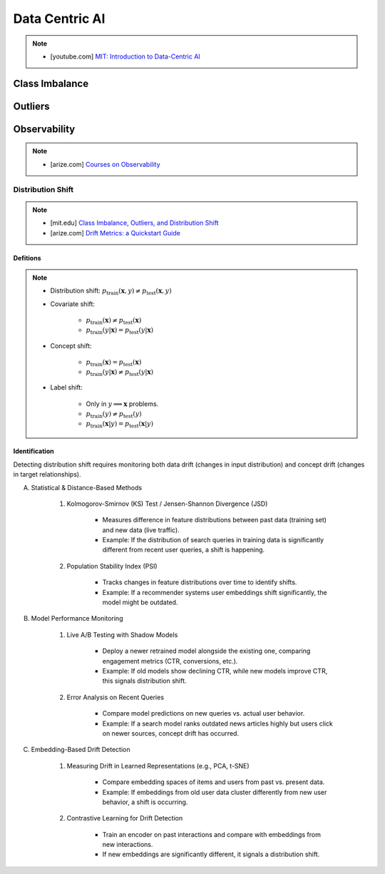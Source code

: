 ###################################################################################
Data Centric AI
###################################################################################
.. note::
	* [youtube.com] `MIT: Introduction to Data-Centric AI <https://www.youtube.com/watch?v=ayzOzZGHZy4&list=PLnSYPjg2dHQKdig0vVbN-ZnEU0yNJ1mo5>`_

***********************************************************************************
Class Imbalance
***********************************************************************************
***********************************************************************************
Outliers
***********************************************************************************
***********************************************************************************
Observability
***********************************************************************************
.. note::

	* [arize.com] `Courses on Observability <https://courses.arize.com/courses/>`_

Distribution Shift
====================================================================================
.. note::
	* [mit.edu] `Class Imbalance, Outliers, and Distribution Shift <https://dcai.csail.mit.edu/2024/imbalance-outliers-shift/>`_	
	* [arize.com] `Drift Metrics: a Quickstart Guide <https://arize.com/blog-course/drift/>`_

Defitions
-------------------------------------------------------------------------------------
.. note::
	* Distribution shift: :math:`p_{\text{train}}(\mathbf{x},y)\neq p_{\text{test}}(\mathbf{x},y)`
	* Covariate shift: 

		* :math:`p_{\text{train}}(\mathbf{x})\neq p_{\text{test}}(\mathbf{x})`
		* :math:`p_{\text{train}}(y|\mathbf{x})=p_{\text{test}}(y|\mathbf{x})`
	* Concept shift:

		* :math:`p_{\text{train}}(\mathbf{x})=p_{\text{test}}(\mathbf{x})`
		* :math:`p_{\text{train}}(y|\mathbf{x})\neq p_{\text{test}}(y|\mathbf{x})`
	* Label shift:

		* Only in :math:`y\implies\mathbf{x}` problems.
		* :math:`p_{\text{train}}(y)\neq p_{\text{test}}(y)`
		* :math:`p_{\text{train}}(\mathbf{x}|y)=p_{\text{test}}(\mathbf{x}|y)`

Identification 
-------------------------------------------------------------------------------------
Detecting distribution shift requires monitoring both data drift (changes in input distribution) and concept drift (changes in target relationships).  

(A) Statistical & Distance-Based Methods  

	#. Kolmogorov-Smirnov (KS) Test / Jensen-Shannon Divergence (JSD)  
	
		- Measures difference in feature distributions between past data (training set) and new data (live traffic).  
		- Example: If the distribution of search queries in training data is significantly different from recent user queries, a shift is happening.  

	#. Population Stability Index (PSI)  
	
		- Tracks changes in feature distributions over time to identify shifts.  
		- Example: If a recommender systems user embeddings shift significantly, the model might be outdated.  

(B) Model Performance Monitoring  

	#. Live A/B Testing with Shadow Models  
	
		- Deploy a newer retrained model alongside the existing one, comparing engagement metrics (CTR, conversions, etc.).  
		- Example: If old models show declining CTR, while new models improve CTR, this signals distribution shift.  

	#. Error Analysis on Recent Queries  
	
		- Compare model predictions on new queries vs. actual user behavior.  
		- Example: If a search model ranks outdated news articles highly but users click on newer sources, concept drift has occurred.  

(C) Embedding-Based Drift Detection  

	#. Measuring Drift in Learned Representations (e.g., PCA, t-SNE)  
	
		- Compare embedding spaces of items and users from past vs. present data.  
		- Example: If embeddings from old user data cluster differently from new user behavior, a shift is occurring.  

	#. Contrastive Learning for Drift Detection  
	
		- Train an encoder on past interactions and compare with embeddings from new interactions.  
		- If new embeddings are significantly different, it signals a distribution shift.  

